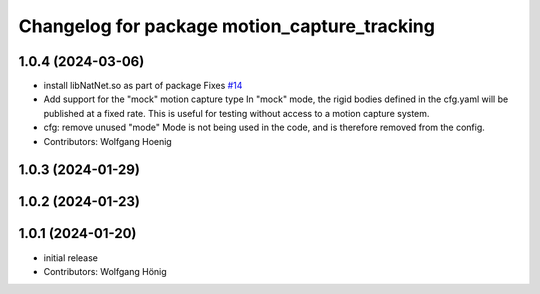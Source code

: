 ^^^^^^^^^^^^^^^^^^^^^^^^^^^^^^^^^^^^^^^^^^^^^
Changelog for package motion_capture_tracking
^^^^^^^^^^^^^^^^^^^^^^^^^^^^^^^^^^^^^^^^^^^^^

1.0.4 (2024-03-06)
------------------
* install libNatNet.so as part of package
  Fixes `#14 <https://github.com/IMRCLab/motion_capture_tracking/issues/14>`_
* Add support for the "mock" motion capture type
  In "mock" mode, the rigid bodies defined in the cfg.yaml will be published at a fixed rate. This is useful for testing without access to a motion capture system.
* cfg: remove unused "mode"
  Mode is not being used in the code, and is therefore removed from the config.
* Contributors: Wolfgang Hoenig

1.0.3 (2024-01-29)
------------------

1.0.2 (2024-01-23)
------------------

1.0.1 (2024-01-20)
------------------
* initial release
* Contributors: Wolfgang Hönig
